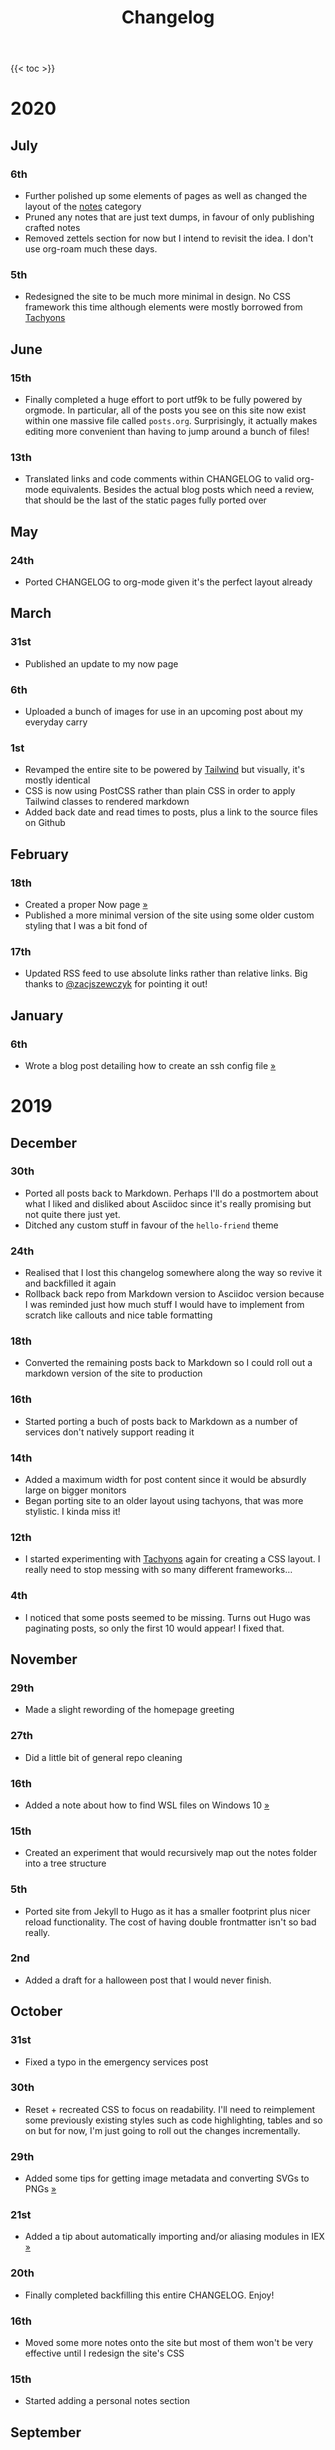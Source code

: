 #+title: Changelog

{{< toc >}}

* 2020
** July
*** 6th
- Further polished up some elements of pages as well as changed the layout of the [[/notes][notes]] category
- Pruned any notes that are just text dumps, in favour of only publishing crafted notes
- Removed zettels section for now but I intend to revisit the idea. I don't use org-roam much these days.
*** 5th
- Redesigned the site to be much more minimal in design. No CSS framework this time although elements were mostly borrowed from [[https://tachyons.io][Tachyons]]
** June
*** 15th

- Finally completed a huge effort to port utf9k to be fully powered by orgmode. In particular, all of the posts you see on this site now exist within one massive file called ~posts.org~. Surprisingly, it actually makes editing more convenient than having to jump around a bunch of files!

*** 13th
- Translated links and code comments within CHANGELOG to valid org-mode equivalents. Besides the actual blog posts which need a review, that should be the last of the static pages fully ported over
** May
*** 24th
- Ported CHANGELOG to org-mode given it's the perfect layout already
** March
*** 31st

- Published an update to my now page

*** 6th

- Uploaded a bunch of images for use in an upcoming post about my everyday carry

*** 1st

- Revamped the entire site to be powered by [[https://tailwindcss.com][Tailwind]] but visually, it's mostly identical
- CSS is now using PostCSS rather than plain CSS in order to apply Tailwind classes to rendered markdown
- Added back date and read times to posts, plus a link to the source files on Github

** February
*** 18th

- Created a proper Now page [[/now/][»]]
- Published a more minimal version of the site using some older custom styling that I was a bit fond of

*** 17th

- Updated RSS feed to use absolute links rather than relative links. Big thanks to [[https://twitter.com/zacjszewczyk][@zacjszewczyk]] for pointing it out!

** January
*** 6th

- Wrote a blog post detailing how to create an ssh config file [[/blog/multiple-git-hosts][»]]

* 2019
** December
*** 30th

- Ported all posts back to Markdown. Perhaps I'll do a postmortem about what I liked and disliked about Asciidoc since it's really promising but not quite there just yet.
- Ditched any custom stuff in favour of the ~hello-friend~ theme

*** 24th

- Realised that I lost this changelog somewhere along the way so revive it and backfilled it again
- Rollback back repo from Markdown version to Asciidoc version because I was reminded just how much stuff I would have to implement from scratch like callouts and nice table formatting

*** 18th

- Converted the remaining posts back to Markdown so I could roll out a markdown version of the site to production

*** 16th

- Started porting a buch of posts back to Markdown as a number of services don't natively support reading it

*** 14th

- Added a maximum width for post content since it would be absurdly large on bigger monitors
- Began porting site to an older layout using tachyons, that was more stylistic. I kinda miss it!

*** 12th

- I started experimenting with [[https://tachyons.io][Tachyons]] again for creating a CSS layout. I really need to stop messing with so many different frameworks...

*** 4th

- I noticed that some posts seemed to be missing. Turns out Hugo was paginating posts, so only the first 10 would appear! I fixed that.

** November
*** 29th

- Made a slight rewording of the homepage greeting

*** 27th

- Did a little bit of general repo cleaning

*** 16th

- Added a note about how to find WSL files on Windows 10 [[/notes/programming/tools/wsl][»]]

*** 15th

- Created an experiment that would recursively map out the notes folder into a tree structure

*** 5th

- Ported site from Jekyll to Hugo as it has a smaller footprint plus nicer reload functionality. The cost of having double frontmatter isn't so bad really.

*** 2nd

- Added a draft for a halloween post that I would never finish.

** October
*** 31st

- Fixed a typo in the emergency services post

*** 30th

- Reset + recreated CSS to focus on readability. I'll need to reimplement some previously existing styles such as code highlighting, tables and so on but for now, I'm just going to roll out the changes incrementally.

*** 29th

- Added some tips for getting image metadata and converting SVGs to PNGs [[/notes/programming/tools/image-conversion][»]]

*** 21st

- Added a tip about automatically importing and/or aliasing modules in IEX [[/notes/programming/languages/elixir#automatically-aliasing-modules-when-starting-iex][»]]

*** 20th

- Finally completed backfilling this entire CHANGELOG. Enjoy!

*** 16th

- Moved some more notes onto the site but most of them won't be very effective until I redesign the site's CSS

*** 15th

- Started adding a personal notes section

** September
*** 27th

- Removed italics to make the site easier to read, and fixed some typos in the email lookup post
- Added an old review for Yakuza [[/reviews/yakuza][»]]
- Cleaned up and added an old post about Deepfakes [[/blog/deepfakes][»]]

*** 26th

- Wrote a blog post about a handy trick I use to look up email addresses that I'm not 100% sure about [[/blog/email-lookup][»]]

*** 7th

- Backfilled the changelog some more. Entries mentioned new posts now link to said posts
- Swapped the (supposedly placeholder) [[https://graphemica.com/%E2%8F%8E][return symbol (U+23CE)]] being used as a back button for a [[https://graphemica.com/%E2%9E%B2][circled heavy white rightwards arrow (U+27B2)]]. I couldn't find a leftwards version so I just rotated it using some CSS
- Updated some links to be relative, such as the CHANGELOG on the front page which was a link to the live version up until now. Much nicer for working locally.

*** 1st

- Realised I had broken all of the links when porting to Jekyll! Links like ~/blog/lore-tabs~ now looked like ~blog/2018-02-28-lore-tabs~. This wouldn't be such a big deal but I've linked to some posts and I know that searching ~arch linux on intel nuc~ on Google brings up my post in 3rd place. Hopefully it's useful for some people, despite possibly being a little out of date. It's a handy Arch guide in general I think, since I use it myself. I should write more in depth explainers sometime.

** August
*** 29th

- Switched the primary repo for this site from Github to Gitlab
- Filled out the majority of the changes for 2019.
- Added this changelog to track all the different variations of my site over time (will fill it out later)
- Moved to Jekyll. I wanted to try Asciidoc and Hugo puts some limitations on Asciidoc rendering.
  - I also removed all of the list type pages in favour of having everything the front page. Still not sure how I feel about it so it might change some more in the future!
  - Fixed some small typos on posts while porting them from markdown to asciidoc. Everything starts at v1.0 with those amended updated to v1.1

*** 19th

- Wrote a post about turning 25. It was mainly just a tangent about what I'd like to do with this site going forward. [[/blog/25][»]]

*** 6th

- Added an MIT License. All of my stuff already carries an MIT license anyway.

** July
*** 29th

- Wrote a post about extracting credentials from Jenkins [[/blog/retrieving-jenkins-credentials][»]]
- Removed pagination from the blog list page

*** 20th

- Added [[https://forestry.io][forestry.io]] configuration again. It wouldn't survive very long.
- Added a post about fixing an issue with upgrading from WSL v1 to v2. I remember drinking a bit when I finally solved this probably so I drunkly wrote this post too :) [[/blog/wsl2-vhd-issue][»]]

** May
*** 21st

- Revamped everything to follow a dark theme while still aiming to be readable. It was inspired by a website I was browsing on an iPhone 6S Plus set to greyscale mode!
- All of the CSS was entirely from scratch whereas I had been using CSS frameworks up until now.

** March
*** 21st

- Added a post thinking about the future of emergency services. This would have been shortly after I had been admitted to hospital, if not the same day. [[/blog/future-of-emergency-services][»]]

*** 18th

- Uploaded my resume as a static asset for easy linking. Not particular relevant to the content of the site.

** February
*** 22nd

- Uploaded some images from a work related incident. Looking back, I probably shouldn't have but there's nothing particular useful or secret in there anyway.

*** 10th

- Uploaded ~vsreport.html~ which was a security review of sorts for a videogame I was playing. I had churned it out like an entire year prior but never hosted it anywhere. I think I was talking to someone about it and wanted to send them a link.

*** 7th

- Tried out [[https://forestry.io][forestry.io]] for the first time and quickly discarded it. It's a cool project but I don't have much use for it myself.

*** 3rd

- Wrote my first review in like 2 years. It wasn't a review at all, it was more just me gushing about Battle Angel Alita before the film adaption released. I never did go back and write an actual review... [[/reviews/battle-angel-alita][»]]
- Added support for [[https://utteranc.es/][utteranc.es]], a neat little comment section powered by Github.
- Revamed the site to move from tailwind.css to spectre.css
- Some of the layout changed as a result such as adding opengraph metatags and generally going for a more minimalist approach.

** January
*** 27th

- Removed the stats page from navigation. It was only showing a placeholder page anyway and so far marks the last time it appeared.

*** 15th

- Uploaded my parnell mapping side project (but not presented anywhere user facing)

*** 13th

- Updated currently listening script to point to a proper domain name instead of a raw IP address
- Added some whitespace to the currently listening portion of the footer

* 2018
** December
*** 29th

- Added a script for showing what I'm currently listening to or watching. It was powered by a single node kubernetes cluster. Hugely overkill but it was an interesting learning experience!

*** 27th

- Removed the project page for ipecac which I didn't really intend to publish yet. It was literally half finished with some sentences that just cut off midway. Oops!

*** 26th

- Added a README describing how the site operates and is deployed
- Added a project page for ipecac
- Finished rewriting styling to use flexbox
- Added a footer that shows randomly generated lines of nonsense
- Added estimated reading time for blog posts and reviews
- Enabled support for emoji and git info
- Added links to repo birthdays project post
- Added font awesome for use in posts

*** 24th

- Swapped from monokai to oceanic-next styling for code blocks
- Add styling for singular ~<code>~ elements
- Added a 404 page
- Removed CSS from base template in favor of an extensable params block in the site config
- Added some overrides for the blackfriday markdown parser used by Hugo
- Started rewriting styling to make use of flexbox

*** 16th

- Fixed a typo in the [[/blog/lost-python-results][lost python results]] post

*** 14th

- Fixed a bug where social media links had mistakenly set a second ~href~ instead of a ~class~ attribute

*** 13th

- Update [[/blog/arch-nuc-install][arch nuc install]] and [[/blog/lost-python-results][lost python results]] posts to use hugo's syntax highlighting shortcode

*** 12th

- Wrote a post about the ~-~ operator in Python [[/blog/lost-python-results][»]]

*** 8th

- Ported reviews over to Hugo
- Added pagination

*** 7th

- Ported site from [[https://blog.getpelican.com/][Pelican]] to [[https://gohugo.io/][Hugo]]

*** 6th

- Swap out [[https://github.com/pypa/pipenv][pipenv]] for [[https://github.com/sdispater/poetry][Poetry]]

*** 3rd

- Added post about Twitter automation [[/blog/automation-right][»]]

** November
*** 28th

- Changed border for contact form inputs from grey to black

*** 19th

- Added projects page for repo birthdays chrome extension
- Added some reviews that used to live at https://neatgam.es

*** 18th

- Disabled RSS feeds and added Pygments

*** 15th

- Added styling for tables
- Added Monokai syntax highlighting colour scheme

*** 14th

- Added a contact form powered by Netlify
- Changed from [[https://tachyons.io/][Tachyons]] to [[https://tailwindcss.com/][Tailwind CSS]]

*** 7th

- Ported remaining content over to Pelican

*** 5th

- Ported from Flask app to [[https://blog.getpelican.com/][Pelican]]

** August
*** 25th

- Added draft post about Docker container security. I never actually finished this but I believe someone compromised my Redis instance (it wasn't secured). Not side effects though since all of the content was static content anyway.
- Updated CSP header to whitelist self hosted images

*** 20th

- Fixed ~strftime~ bug in the site footer

*** 19th

- Moved credentials to not be inline so I can commit settings
- Added a fallback for any missing cover art
- Fixed error with links

*** 18th

- Added a post about submitting Official Information Act requests in New Zealand [[/blog/nz-oia-guide][»]]
- Added Google Analytics
- Fixed sorting to show posts in reverse order

*** 16th

- Added movies to the stats page

*** 15th

- Added redirect from my old URL ~thingsima.de~ to ~utf9k.net~
- Added page for showing personal stats

*** 12th

- Added section to footer that fetches and shows the latest commit for the site
- General style changes
- nginx change for rewriting ~https://www.utf9k.net -> https://utf9k.net~

*** 11th

- Set up nginx for serving the site
- Copied over some static files

*** 9th

- Moved site to a new repo at https://github.com/marcus-crane/utf9k (now archived). This was to reflect the move from https://thingsima.de to https://utf9k.net
- I believe at this point, I reverted to the old Flask site I had. Prior to this point, I was using Django

** May
*** 10th

- Added README
- Added placeholder keys for ~giantbomb~, ~howlongtobeat~ and ~steam~
- CSS changes to better suit mobile devices

*** 6th

- Moved from [[https://tachyons.io/][Tachyons]] to [[https://picturepan2.github.io/spectre/][Spectre.css]]
- Changed from [[https://github.com/pypa/pipenv][pipenv]] to a generic virtual environment

** April
*** 8th

- Started rendering covers for Goodreads entries on stats page
- Fixed RSS feeds
- Fixed date rendering for blog post list
- Update postgres container to only save state to disc during development

*** 7th

- Updated postgres container to save state to disc
- Update game fetching to ignore any non-game resources

*** 6th

- Added currently playing games to stats page
- Updated config key examples

*** 2nd

- Rolled out the port from Flask to Django

** March
*** 31st

- Containerised the site to run Django and any background tasks from a single docker-compose file

*** 30th

- Started rebuilding the site using Django

*** 12th

- Fixed some CSS styling for larger monitors
- Updated the stats portion of the site to automatically populate upon startup of the backend server

*** 3rd

- Uploaded some old reviews to the site
- Fixed RSS generation

*** 2nd

- Made some alterations to the lore tabs post. Mainly just editing jarring sentences.

*** 1st

- Added a new post called "Humans don't come with lore tabs" [[/blog/humans-dont-come-with-lore-tabs][»]]

** February
*** 18th

- Started trying to write tests for some elements. I claimed to be doing TDD but I was writing tests after the fact so...

*** 17th

- Pruned a bunch of unused CSS
- Added some error pages
- Updated blockquote parsing

*** 12th

- Churned out a blog post before starting my first day at Xero [[/blog/day-xero][»]]

*** 10th

- Added some custom CSS sizing for the stats page
- Added some CSS for pygments pulled from an Oceanic Next stylesheet [[https://github.com/wbinnssmith/base16-oceanic-next/blob/master/pygments/base16-oceanicnext.dark.css][»]]
- Extended mistune's renderer to parse blockquotes and code snippets within Markdown

*** 8th

- Messed with stats page styling a bunch
- Normalised all URLs to be eg; ~/blog/~ instead of ~/blog~

*** 6th

- Attempted to add docstrings to the various Python functions that made up this version of the site. They were comments that described what the code did, rather than why the code was written a certain way. I wouldn't consider them particularly useful at all, it was more about emulating what looked like good documentation without understanding what actually makes good documentation :)

*** 5th

- Applied Pycharm auto formatting to the repo which, in hindsight, destroyed the layout of the main app.py file. I always wondered what had reduced it into a one line view within Github!
- Changed static file URLs to start from the root eg; ~/static/style.css~ became ~/style.css~.
- Polished off a post about Deepfakes [[/blog/deepfakes][»]]

*** 4th

- Added a ~manifest.json~
- Rearranged parts of the Deepfakes post I was in the process of writing
- Added an indicator for whether a post was safe for work or not

*** 2nd

- Merged and deployed the migration from Django to Flask, into "production"

*** 1st

- Split out the stats portion of the site from the rest of the content

** January
*** 29th

- Started adding Celery as a background scheduler for updating stats
- Ported game reviews to Markdown
- Added RSS generation

*** 28th

- Recreated most of the stats page functionality in a very messy fashion
- Swapped out show stats from TMDB to TVDB as it often had better cover art I believe
- My first crack at using class inheritence within this version of the site. I still didn't understand the idea of classes so this was perhaps my first time trying to properly grasp their purpose.

*** 27th

- Starting importing credentials as environment variables. Good thing I didn't accidentally commit one of the API keys I was using...

*** 26th

- I believe until this point, I had been writing a lot of closures for the stats portion of the site. I started writing some classes, for the sake of having classes, likely because I had seen them used in Django a bunch. Looking back, it's funny to me that I had a file called ~classes.py~!

*** 21st

- Churned out CSS, HTML templates and even markdown rendering. I got the rewrite to a point where it would render a dummy blog post (from a markdown file to a HTML page with CSS)

*** 20th

- I deleted the entire site and started rewriting it from scratch as a containerised Flask app

*** 8th

- Made an attempt at dockerising Django which wasn't the cleanest thing to do, given the existence of migrations

*** 7th

- Added error / not found images for tv series without cover art

*** 4th

- Added functionality to pull recently watched movies and TV shows from [[https://trakt.tv][Trakt.tv]], every 30 minutes.

*** 3rd

- Continued improving the review portion of the site. New reviews would automatically pull, resize and apply gausian blur to cover art, which acted as a background banner.

*** 2nd

- Started adding a django app for supporting reviews that used to live at the now defunct https://neatgam.es
- Changed markdown rendered from markdown2 to CommonMark as it had an extension for tables in Markdown

* 2017
** December
*** 30th

- Added placeholder cover art for items on the stats page that didn't include them

*** 29th

- Added movies to stats page and refactored a lot of celery related code

*** 28th

- Updated code highlighting to use an Oceanic One theme
- Added support for fetching recently watched TV episodes to the stats page

*** 26th

- General style tweaks and styling for markdown tables

*** 20th

- Committed some dependencies that were missing from ~requirements.txt~

*** 19th

- Reverted + disabled some pages that weren't working correctly
- General bug fixes
- Cleaned out a heap of non-essential dependencies

*** 5th

- Upgraded the site to Django 2.0 (was previously 2.0 beta 1)

*** 2nd

- Altered styling for blog detail and list templates

*** 1st

- First version of my stats page went live!

** November
*** 21st

- Added live Steam stats to the contact page, using the profile API
- Completed the first working version of stats page. Essentially just scheduled tasks using Celery.

*** 20th

- Started writing the first version of the stats page. This used to be my "flagship" feature of my personal site. It would pull all sorts of stats regularly such as what music I was listening to. I learned a lot maintaining it, even if I was the only person who actually looked at it!

*** 19th

- General improvements (hide draft posts, add status code 500 error page etc)
- Created a prototype of what would become the "stats page". It would pull recently played tracks from Last.FM in real time. This would never scale though since it would be pulling the same information every time, rather than caching it.

*** 18th

- Generated some slightly better configuration for the production version of the site
- Added a 404 error page

*** 8th

- Added support for providing custom header/footer items such as one off JS scripts

*** 6th

- Pulled in Django's admin panel CSS rather than generating my own

** October
*** 29th

- Updated ~requirements.txt~ to reflect the current requirements to run the site

*** 28th

- Removed prev / next buttons for blog posts
- Added a section for projects

*** 27th

- General restyling and refactorings
- Added a contact / feedback page

*** 26th

- Rearranged the site folder structure even more, which had these weird extra namespaces
- Created a new homepage which was previously just an image of a terminal

*** 25th

- Rearranged directory after seeing how the Dolphin emulator website was structured
- Added the bulk of the code that would live on inside the Django version of the site such as markdown rendering and post display logic

*** 24th

- Added escaping for markdown posts
- Added some CSS that extended off of [[https://tachyons.io/][Tachyons]]

*** 23rd

- My first recorded commit for my personal site adding an empty Django project, followed by a model for a blog

If there are any changes that existed earlier than this, I'll see if I can find them. I know I definitely had some blog posts written prior to this point but I don't know if they were hosted anywhere.
